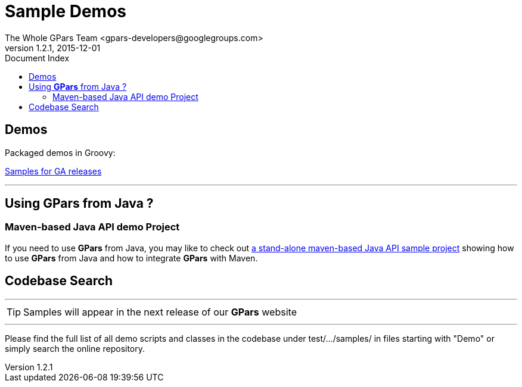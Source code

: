 = GPars - Groovy Parallel Systems
The Whole GPars Team <gpars-developers@googlegroups.com>
v1.2.1, 2015-12-01
:linkattrs:
:linkcss:
:toc: right
:toc-title: Document Index
:icons: font
:source-highlighter: coderay
:docslink: http://gpars.website/[GPars Documentation]
:description: GPars is a multi-paradigm concurrency framework offering several mutually cooperating high-level concurrency abstractions.
:doctitle: Sample Demos

== Demos

Packaged demos in Groovy:

http://gparsdocs.de.a9sapp.eu/Download.html[Samples for GA releases]

''''

== Using *GPars* from Java ?

=== Maven-based Java API demo Project

If you need to use *GPars* from Java, you may like to check out http://gparsdocs.de.a9sapp.eu/Download.html[a stand-alone maven-based Java API sample project] showing how to use *GPars* from Java and how to integrate *GPars* with Maven.


== Codebase Search

''''

TIP: Samples will appear in the next release of our *GPars* website

''''

Please find the full list of all demo scripts and classes in the codebase under test/.../samples/ in files starting with "Demo" or simply search the online repository.
